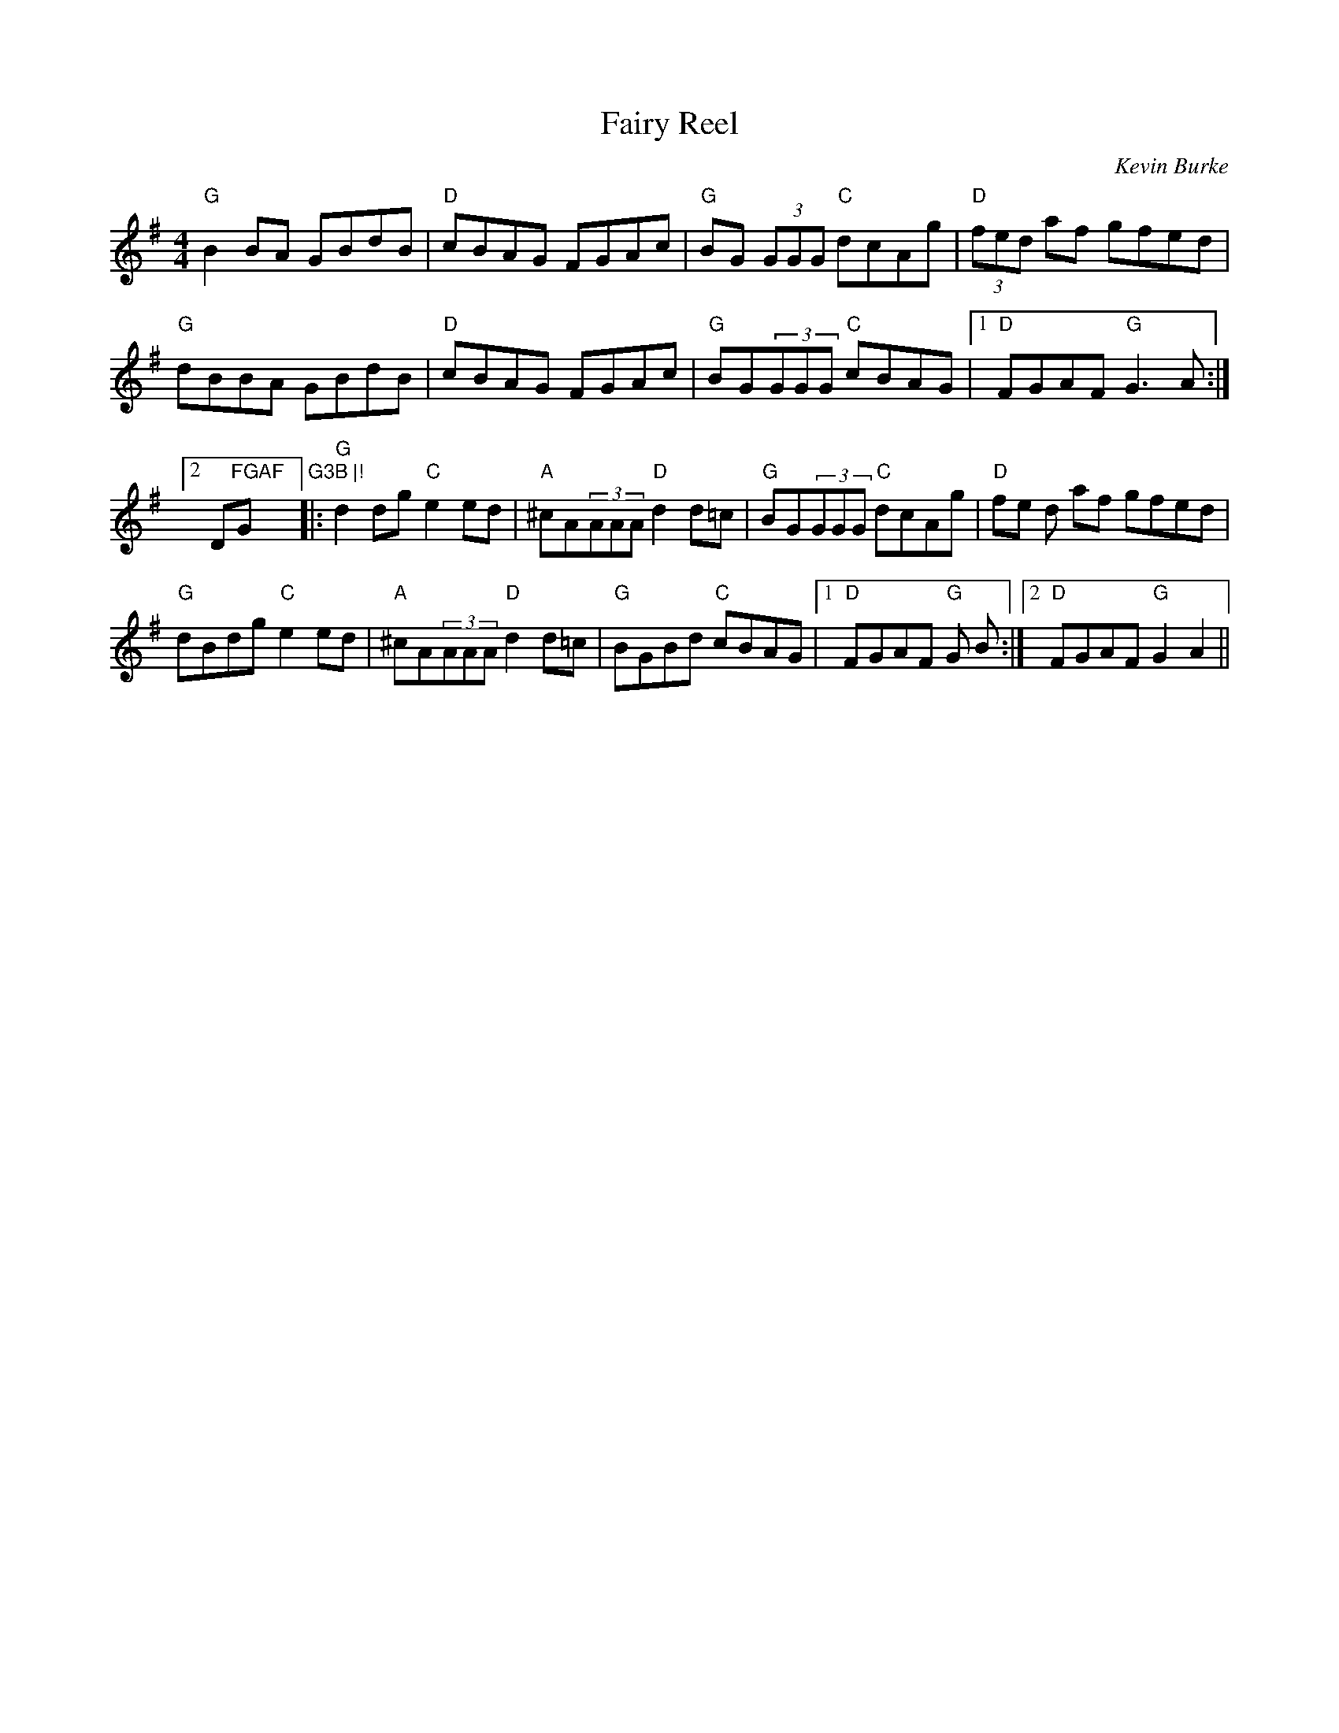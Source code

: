 X:92
T:Fairy Reel
M:4/4
L:1/8
S:G (x3)
R:Reel
O:Kevin Burke
K:G
"G"B2 BA GBdB | "D"cBAG FGAc | "G"BG (3GGG "C"dcAg | "D"(3fed af gfed |!
"G"dBBA GBdB | "D"cBAG FGAc | "G"BG(3GGG "C"cBAG |1 "D"FGAF "G"G3A :|2 "
D"FGAF "G"G3B |!
|:"G"d2 dg "C"e2ed | "A"^cA(3AAA "D"d2d=c | "G"BG(3GGG "C"dcAg | "D"(3fe
d af gfed |!
"G"dBdg "C"e2ed | "A"^cA(3AAA "D"d2d=c | "G"BGBd "C"cBAG |1 "D"FGAF "G"G
3B :|2 "D"FGAF "G"G2A2 ||!
